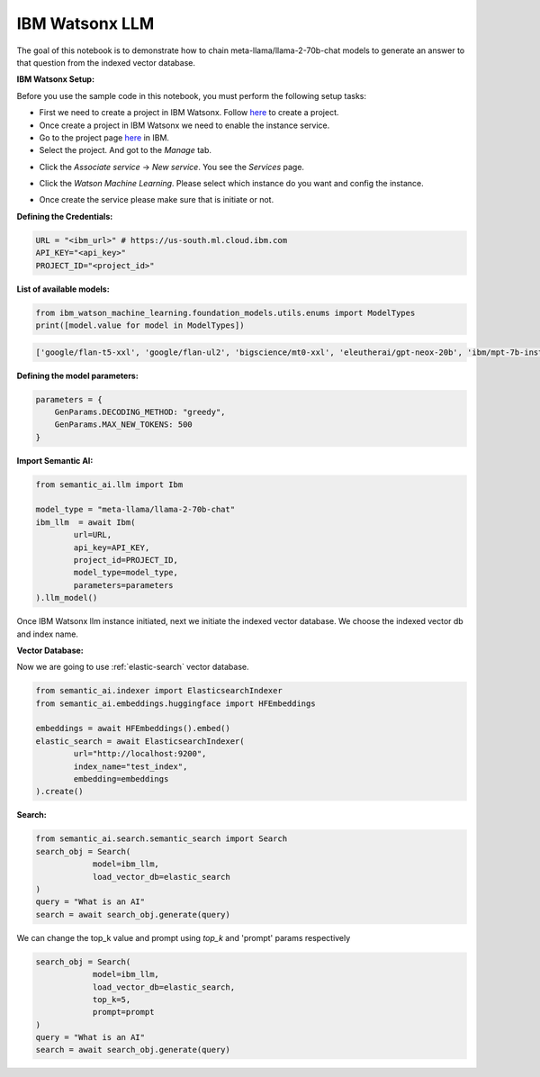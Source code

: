 .. _ibm:

IBM Watsonx LLM
===============


.. image:: https://github.com/decisionfacts/semantic-ai/blob/master/docs/source/_static/images/logo/Schermafbeelding-2023-08-30-161943-768x513.png?raw=true
    :alt: Logo
   :align: center
   :width: 100px
   :height: 80px
   :target: https://www.ibm.com/watsonx


The goal of this notebook is to demonstrate how to chain meta-llama/llama-2-70b-chat models to generate an answer to that question from the indexed vector database.

**IBM Watsonx Setup:**

Before you use the sample code in this notebook, you must perform the following setup tasks:

- First we need to create a project in IBM Watsonx. Follow `here <https://www.ibm.com/docs/en/watsonx-as-a-service?topic=projects-creating-project>`_ to create a project.
- Once create a project in IBM Watsonx we need to enable the instance service.
- Go to the project page `here <https://eu-de.dataplatform.cloud.ibm.com/projects/?context=wx>`_ in IBM.
- Select the project. And got to the *Manage* tab.

.. image:: https://github.com/decisionfacts/semantic-ai/blob/master/docs/source/_static/images/ibm/ibm_project_page.png?raw=true

- Click the *Associate service* -> *New service*. You see the *Services* page.

.. image:: https://github.com/decisionfacts/semantic-ai/blob/master/docs/source/_static/images/ibm/ibm_project_manage.png?raw=true

.. image:: https://github.com/decisionfacts/semantic-ai/blob/master/docs/source/_static/images/ibm/ibm_new_service.png?raw=true

- Click the *Watson Machine Learning*. Please select which instance do you want and config the instance.

.. image:: https://github.com/decisionfacts/semantic-ai/blob/master/docs/source/_static/images/ibm/ibm_ml_page.png?raw=true

.. image:: https://github.com/decisionfacts/semantic-ai/blob/master/docs/source/_static/images/ibm/ibm_instance_page.png?raw=true

- Once create the service please make sure that is initiate or not.





**Defining the Credentials:**

.. code-block:: python

    URL = "<ibm_url>" # https://us-south.ml.cloud.ibm.com
    API_KEY="<api_key>"
    PROJECT_ID="<project_id>"

**List of available models:**

.. code-block:: python

    from ibm_watson_machine_learning.foundation_models.utils.enums import ModelTypes
    print([model.value for model in ModelTypes])

.. code-block:: shell

    ['google/flan-t5-xxl', 'google/flan-ul2', 'bigscience/mt0-xxl', 'eleutherai/gpt-neox-20b', 'ibm/mpt-7b-instruct2', 'bigcode/starcoder', 'meta-llama/llama-2-70b-chat', 'ibm/granite-13b-instruct-v1', 'ibm/granite-13b-chat-v1']

**Defining the model parameters:**

.. code-block:: python

    parameters = {
        GenParams.DECODING_METHOD: "greedy",
        GenParams.MAX_NEW_TOKENS: 500
    }

**Import Semantic AI:**

.. code-block:: python

    from semantic_ai.llm import Ibm

    model_type = "meta-llama/llama-2-70b-chat"
    ibm_llm  = await Ibm(
            url=URL,
            api_key=API_KEY,
            project_id=PROJECT_ID,
            model_type=model_type,
            parameters=parameters
    ).llm_model()

Once IBM Watsonx llm instance initiated, next we initiate the indexed vector database. We choose the indexed vector db and index name.

**Vector Database:**

Now we are going to use :ref:`elastic-search` vector database.

.. code-block:: python

    from semantic_ai.indexer import ElasticsearchIndexer
    from semantic_ai.embeddings.huggingface import HFEmbeddings

    embeddings = await HFEmbeddings().embed()
    elastic_search = await ElasticsearchIndexer(
            url="http://localhost:9200",
            index_name="test_index",
            embedding=embeddings
    ).create()

**Search:**

.. code-block:: python

    from semantic_ai.search.semantic_search import Search
    search_obj = Search(
                model=ibm_llm,
                load_vector_db=elastic_search
    )
    query = "What is an AI"
    search = await search_obj.generate(query)

We can change the top_k value and prompt using `top_k` and 'prompt' params respectively

.. code-block:: python

    search_obj = Search(
                model=ibm_llm,
                load_vector_db=elastic_search,
                top_k=5,
                prompt=prompt
    )
    query = "What is an AI"
    search = await search_obj.generate(query)